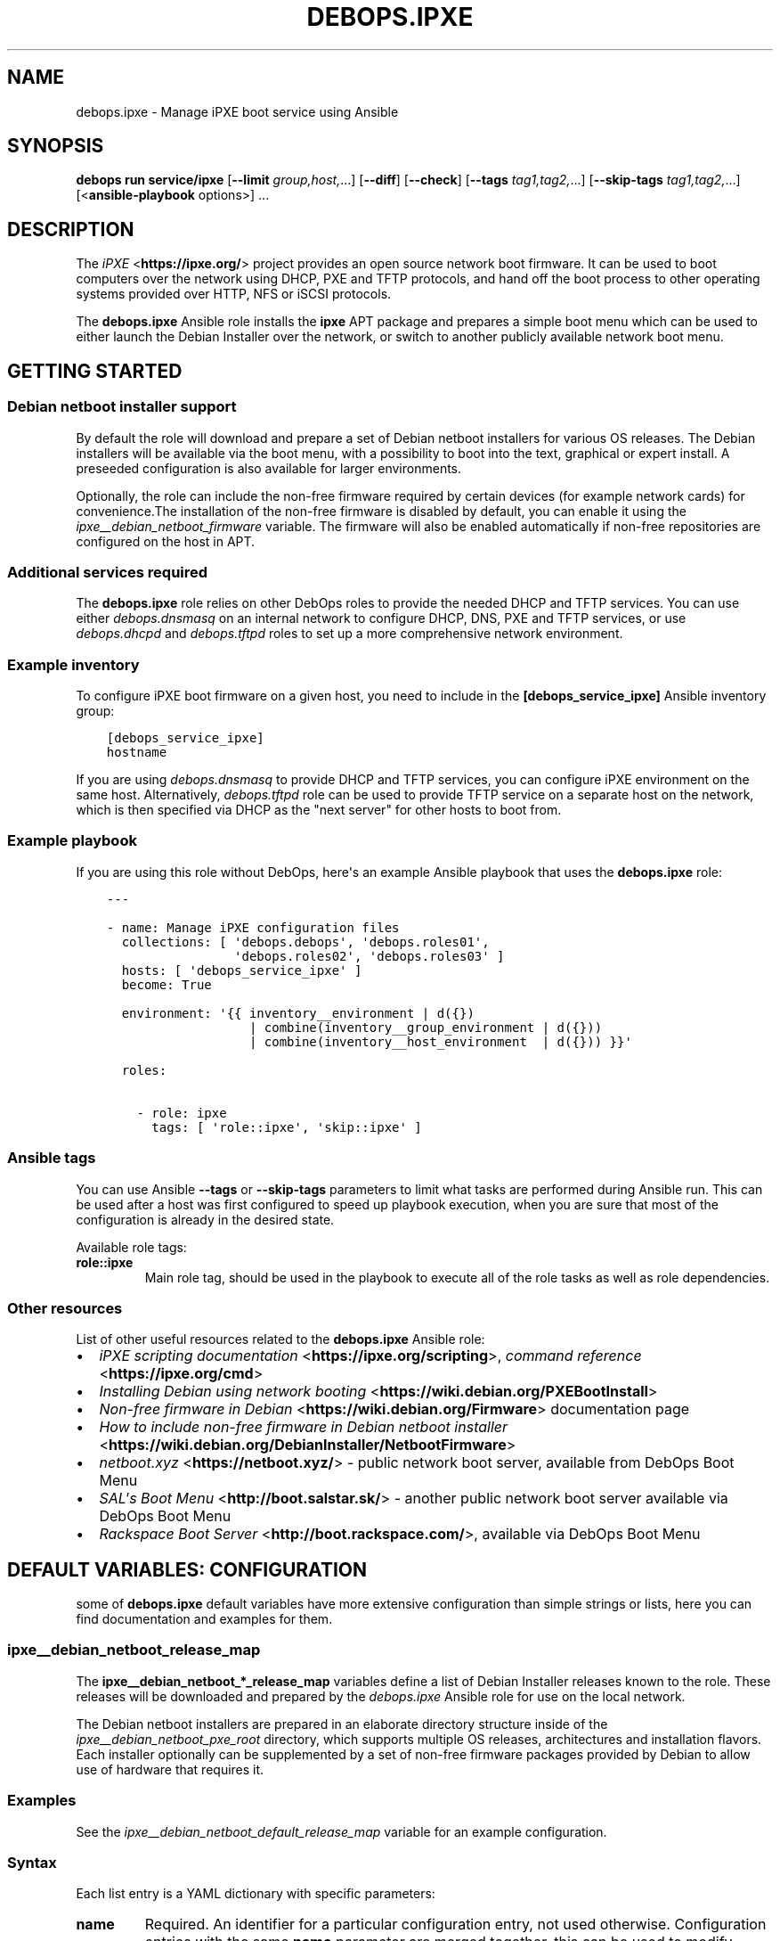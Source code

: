 .\" Man page generated from reStructuredText.
.
.
.nr rst2man-indent-level 0
.
.de1 rstReportMargin
\\$1 \\n[an-margin]
level \\n[rst2man-indent-level]
level margin: \\n[rst2man-indent\\n[rst2man-indent-level]]
-
\\n[rst2man-indent0]
\\n[rst2man-indent1]
\\n[rst2man-indent2]
..
.de1 INDENT
.\" .rstReportMargin pre:
. RS \\$1
. nr rst2man-indent\\n[rst2man-indent-level] \\n[an-margin]
. nr rst2man-indent-level +1
.\" .rstReportMargin post:
..
.de UNINDENT
. RE
.\" indent \\n[an-margin]
.\" old: \\n[rst2man-indent\\n[rst2man-indent-level]]
.nr rst2man-indent-level -1
.\" new: \\n[rst2man-indent\\n[rst2man-indent-level]]
.in \\n[rst2man-indent\\n[rst2man-indent-level]]u
..
.TH "DEBOPS.IPXE" "5" "Oct 07, 2024" "v3.1.3" "DebOps"
.SH NAME
debops.ipxe \- Manage iPXE boot service using Ansible
.SH SYNOPSIS
.sp
\fBdebops run service/ipxe\fP [\fB\-\-limit\fP \fIgroup,host,\fP\&...] [\fB\-\-diff\fP] [\fB\-\-check\fP] [\fB\-\-tags\fP \fItag1,tag2,\fP\&...] [\fB\-\-skip\-tags\fP \fItag1,tag2,\fP\&...] [<\fBansible\-playbook\fP options>] ...
.SH DESCRIPTION
.sp
The \fI\%iPXE\fP <\fBhttps://ipxe.org/\fP> project provides an open source network boot firmware. It can be
used to boot computers over the network using DHCP, PXE and TFTP protocols, and
hand off the boot process to other operating systems provided over HTTP, NFS or
iSCSI protocols.
.sp
The \fBdebops.ipxe\fP Ansible role installs the \fBipxe\fP APT package and prepares
a simple boot menu which can be used to either launch the Debian Installer over
the network, or switch to another publicly available network boot menu.
.SH GETTING STARTED
.SS Debian netboot installer support
.sp
By default the role will download and prepare a set of Debian netboot
installers for various OS releases. The Debian installers will be available via
the boot menu, with a possibility to boot into the text, graphical or expert
install. A preseeded configuration is also available for larger environments.
.sp
Optionally, the role can include the non\-free firmware required by certain
devices (for example network cards) for convenience.The installation of the
non\-free firmware is disabled by default, you can enable it using the
\fI\%ipxe__debian_netboot_firmware\fP variable. The firmware will also be
enabled automatically if non\-free repositories are configured on the host in
APT.
.SS Additional services required
.sp
The \fBdebops.ipxe\fP role relies on other DebOps roles to provide the needed
DHCP and TFTP services. You can use either \fI\%debops.dnsmasq\fP on an internal
network to configure DHCP, DNS, PXE and TFTP services, or use
\fI\%debops.dhcpd\fP and \fI\%debops.tftpd\fP roles to set up a more
comprehensive network environment.
.SS Example inventory
.sp
To configure iPXE boot firmware on a given host, you need to include in the
\fB[debops_service_ipxe]\fP Ansible inventory group:
.INDENT 0.0
.INDENT 3.5
.sp
.nf
.ft C
[debops_service_ipxe]
hostname
.ft P
.fi
.UNINDENT
.UNINDENT
.sp
If you are using \fI\%debops.dnsmasq\fP to provide DHCP and TFTP services, you
can configure iPXE environment on the same host. Alternatively,
\fI\%debops.tftpd\fP role can be used to provide TFTP service on a separate host
on the network, which is then specified via DHCP as the \(dqnext server\(dq for other
hosts to boot from.
.SS Example playbook
.sp
If you are using this role without DebOps, here\(aqs an example Ansible playbook
that uses the \fBdebops.ipxe\fP role:
.INDENT 0.0
.INDENT 3.5
.sp
.nf
.ft C
\-\-\-

\- name: Manage iPXE configuration files
  collections: [ \(aqdebops.debops\(aq, \(aqdebops.roles01\(aq,
                 \(aqdebops.roles02\(aq, \(aqdebops.roles03\(aq ]
  hosts: [ \(aqdebops_service_ipxe\(aq ]
  become: True

  environment: \(aq{{ inventory__environment | d({})
                   | combine(inventory__group_environment | d({}))
                   | combine(inventory__host_environment  | d({})) }}\(aq

  roles:

    \- role: ipxe
      tags: [ \(aqrole::ipxe\(aq, \(aqskip::ipxe\(aq ]

.ft P
.fi
.UNINDENT
.UNINDENT
.SS Ansible tags
.sp
You can use Ansible \fB\-\-tags\fP or \fB\-\-skip\-tags\fP parameters to limit what
tasks are performed during Ansible run. This can be used after a host was first
configured to speed up playbook execution, when you are sure that most of the
configuration is already in the desired state.
.sp
Available role tags:
.INDENT 0.0
.TP
.B \fBrole::ipxe\fP
Main role tag, should be used in the playbook to execute all of the role
tasks as well as role dependencies.
.UNINDENT
.SS Other resources
.sp
List of other useful resources related to the \fBdebops.ipxe\fP Ansible role:
.INDENT 0.0
.IP \(bu 2
\fI\%iPXE scripting documentation\fP <\fBhttps://ipxe.org/scripting\fP>, \fI\%command reference\fP <\fBhttps://ipxe.org/cmd\fP>
.IP \(bu 2
\fI\%Installing Debian using network booting\fP <\fBhttps://wiki.debian.org/PXEBootInstall\fP>
.IP \(bu 2
\fI\%Non\-free firmware in Debian\fP <\fBhttps://wiki.debian.org/Firmware\fP> documentation page
.IP \(bu 2
\fI\%How to include non\-free firmware in Debian netboot installer\fP <\fBhttps://wiki.debian.org/DebianInstaller/NetbootFirmware\fP>
.IP \(bu 2
\fI\%netboot.xyz\fP <\fBhttps://netboot.xyz/\fP> \- public network boot server, available from DebOps Boot Menu
.IP \(bu 2
\fI\%SAL\(aqs Boot Menu\fP <\fBhttp://boot.salstar.sk/\fP> \- another public network boot server available via DebOps Boot Menu
.IP \(bu 2
\fI\%Rackspace Boot Server\fP <\fBhttp://boot.rackspace.com/\fP>, available via DebOps Boot Menu
.UNINDENT
.SH DEFAULT VARIABLES: CONFIGURATION
.sp
some of \fBdebops.ipxe\fP default variables have more extensive configuration
than simple strings or lists, here you can find documentation and examples for
them.
.SS ipxe__debian_netboot_release_map
.sp
The \fBipxe__debian_netboot_*_release_map\fP variables define a list of Debian
Installer releases known to the role. These releases will be downloaded and
prepared by the \fI\%debops.ipxe\fP Ansible role for use on the local network.
.sp
The Debian netboot installers are prepared in an elaborate directory structure
inside of the \fI\%ipxe__debian_netboot_pxe_root\fP directory, which supports
multiple OS releases, architectures and installation flavors. Each installer
optionally can be supplemented by a set of non\-free firmware packages provided
by Debian to allow use of hardware that requires it.
.SS Examples
.sp
See the \fI\%ipxe__debian_netboot_default_release_map\fP variable for an
example configuration.
.SS Syntax
.sp
Each list entry is a YAML dictionary with specific parameters:
.INDENT 0.0
.TP
.B \fBname\fP
Required. An identifier for a particular configuration entry, not used
otherwise. Configuration entries with the same \fBname\fP parameter are merged
together, this can be used to modify entries from the role defaults using
Ansible inventory.
.TP
.B \fBstate\fP
Optional. If not specified or \fBpresent\fP, a given Debian Installer release
will be downloaded and prepared by the role. If \fBabsent\fP, a given release
will be skipped; existing configuration will not be modified or removed.
If \fBignore\fP, a given configuration entry will not be evaluated by the role.
This can be used to modify the configuration conditionally.
.TP
.B \fBrelease\fP
Required. Name of the OS release a given entry defines. The OS releases which
will be prepared are filtered by the \fI\%ipxe__debian_netboot_releases\fP
list variable.
.TP
.B \fBarchitecture\fP
Required. Name of the OS architecture a given entry defines. The OS
architectures which will be prepared are filtered by the
\fI\%ipxe__debian_netboot_architectures\fP list variable.
.TP
.B \fBnetboot_url\fP
Optional. An URL to the \fBnetboot.tar.gz\fP tarball which contains the
installer files. If not specified, the URL will be generated automatically
based on the selected Debian mirror, release and architecture.
.TP
.B \fBnetboot_subdir\fP
Optional. Normally empty, this parameter can be used to specify
a subdirectory in the installer directory which will be included in the URL
to the installer tarball. Currently this is only useful to define
a \(dqgtk\-based\(dq installer entry which provides the graphical installer. At the
moment the only sensible value is \fB/gtk\fP\&.
.TP
.B \fBnetboot_version\fP
Required. Specify the version of the installer to download and prepare. This
parameter will be changed over time as the new installer version are
released; the \fBcurrent\fP symlink will be updated to match the selected
version. The current and upstream versions can be checked in the DebOps
monorepo root directory by running the \fBmake versions\fP command.
.TP
.B \fBnetboot_checksum\fP
Optional. Specify the checksum of the installer tarball, usually a SHA256. If
not specified, the file checksum will not be verified. The checksum should be
updated on any version changes to match the new tarball.
.TP
.B \fBnetboot_current\fP
Optional, boolean. If not specified or \fBTrue\fP, the role will update the
\fBcurrent\fP symlink to the specified installer version. If \fBFalse\fP,
existing symlink will not be updated.
.TP
.B \fBfirmware_url\fP
Optional. An URL to the \fBfirmware.cpio.gz\fP file which contains the
firmware packages. If not specified and the \fBfirmware_version\fP parameter is
specified, the URL will be generated automatically based on the firmware
mirror URL, OS release and firmware version.
.TP
.B \fBfirmware_version\fP
Optional. Specify the version of the firmware file to download and add to the
Debian installer \fBinitrd.gz\fP file. If not specified, the firmware will
not be downloaded.
.TP
.B \fBfirmware_checksum\fP
Optional. Specify the checksum of the firmware file, usually a SHA256. If not
specified, the file checksum will not be verified. The checksum should be
updated on any firmware version changes to match the new file.
.UNINDENT
.SS ipxe__scripts
.sp
The \fBipxe__*_scripts\fP variables define a list of iPXE scripts stored in the
\fI\%ipxe__tftp_root\fP directory (by default \fB/srv/tftp/\fP). At boot
time, the iPXE boot loader will download and execute the \fBmenu.ipxe\fP
script (this is just a convention controlled by the DHCP server). The script
contains iPXE commands which can be used to define an interactive menu,
chainload other scripts and boot operating systems.
.SS Examples
.sp
See the \fI\%ipxe__default_scripts\fP variable for an example configuration.
.sp
Modify an existing default configuration to include additional main menu items
that boot an ISO image over HTTP. When the new option is selected, the iPXE
boot loader will load the new \fBiso\-image.ipxe\fP script:
.INDENT 0.0
.INDENT 3.5
.sp
.nf
.ft C
\- name: \(aqmenu.ipxe\(aq
  options:

    \- name: \(aqmain\-menu\(aq
      raw: |
        item \-\-key d debian\-installer ${space} Install Debian GNU/Linux on this host [d]
        item iso\-image ${space} Boot custom ISO image
        item

\- name: \(aqiso\-image.ipxe\(aq
  raw: |
    set iso\-root http://boot.{{ ansible_domain }}/iso/
    set iso\-img custom\-image.iso

    initrd ${iso\-root}/${iso\-img}
    chain memdisk iso || goto error

    :error
    echo Error occurred, press any key to return to menu...
    prompt
    set menu main_menu
    chain menu.ipxe
  state: \(aqpresent\(aq
.ft P
.fi
.UNINDENT
.UNINDENT
.SS Syntax
.sp
Each configuration entry defines one iPXE script. The configuration is
specified as a YAML dictionary with specific parameters:
.INDENT 0.0
.TP
.B \fBname\fP
Required. Name of the iPXE script. You can include subdirectories in the name
(for example \fBextra/menu.ipxe\fP which will be created automatically.
Entries with the same \fBname\fP parameter are merged together, this can be
used to modify existing entries as needed.
.TP
.B \fBcomment\fP
Optional. A string or a YAML text block with a comment added at the top of
the iPXE script.
.TP
.B \fBstate\fP
Optional. If not defined or \fBpresent\fP, a given iPXE script will be created
by the role. If \fBabsent\fP, the specified iPXE script will be removed by the
role. If \fBignore\fP, a given configuration entry will be ignored by the role
during its execution. This can be used to activate configuration entries
conditionally.
.TP
.B \fBraw\fP
Optional. A YAML text block that contains the iPXE script, added as\-is in the
generated file. The \fB#!ipxe\fP shebang will be added automatically at the top
of the file and does not have to be specified. See the \fI\%iPXE documentation\fP <\fBhttps://ipxe.org/scripting\fP>
for more details about scripting the bootloader.
.TP
.B \fBoptions\fP
Optional. An alternative way to define the contents of the generated iPXE
script. The \fBoptions\fP parameters from different configuration entries are
merged together and elements of the options list can affect each other. This
is a list of YAML dictionaries, each dictionary describes a part of the
generated file using specific parameters:
.INDENT 7.0
.TP
.B \fBname\fP
Required. An identifier of a given part of the iPXE script. If \fBraw\fP
parameter is specified, the \fBname\fP parameter is not used otherwise. If
\fBraw\fP parameter is not specified, the \fBname\fP parameter is the second
element in the script line (see \fBvalue\fP and \fBcommand\fP parameters). By
default this defines an iPXE variable name. Option list entries with the
same \fBname\fP parameter are merged together.
.TP
.B \fBvalue\fP
Optional. If \fBraw\fP parameter is not specified, this parameter defines the
third element of the script line. By default this defines a value of
a given iPXE variable. You can specify a string or a list which will be
concatenated with spaces as separators.
.TP
.B \fBcommand\fP
Optional. If \fBraw\fP parameter is not specified, this parameter defines the
first element of the script line, by default \fBset\fP which defines an iPXE
variable.
.TP
.B \fBraw\fP
Optional. YAML text block that contains a section of the iPXE script.
.TP
.B \fBcomment\fP
Optional. A string or YAML text block with a comment about a given script
section.
.TP
.B \fBstate\fP
Optional. If not specified or \fBpresent\fP, a given script section will be
included in the generated file. If \fBabsent\fP, a given script section will
be removed from the generated file.
.UNINDENT
.UNINDENT
.SH AUTHOR
Maciej Delmanowski
.SH COPYRIGHT
2014-2024, Maciej Delmanowski, Nick Janetakis, Robin Schneider and others
.\" Generated by docutils manpage writer.
.
